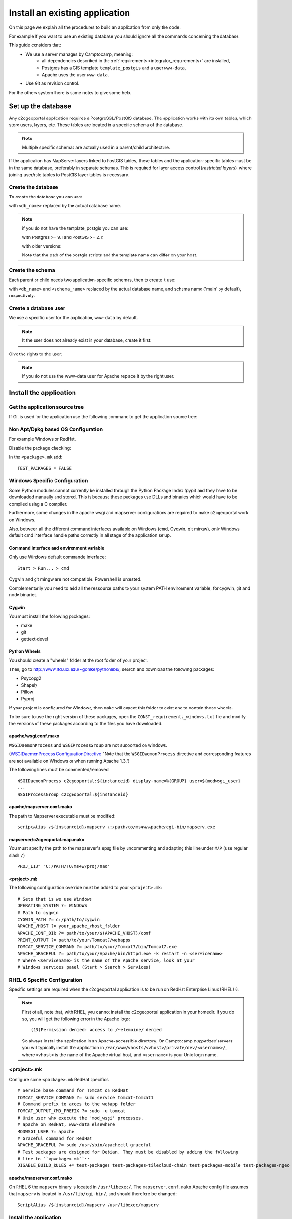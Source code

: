 .. _integrator_install_application:

Install an existing application
===============================

On this page we explain all the procedures to build an application from
only the code.

For example If you want to use an existing database you should ignore
all the commands concerning the database.

This guide considers that:
 - We use a server manages by Camptocamp, meaning:
    - all dependencies described in the
      :ref:`requirements <integrator_requirements>` are installed,
    - Postgres has a GIS template ``template_postgis`` and a user ``www-data``,
    - Apache uses the user ``www-data``.
 - Use Git as revision control.

For the others system there is some notes to give some help.

Set up the database
-------------------

Any c2cgeoportal application requires a PostgreSQL/PostGIS database. The
application works with its own tables, which store users, layers, etc. These
tables are located in a specific schema of the database.

.. note::

    Multiple specific schemas are actually used in a parent/child architecture.

If the application has MapServer layers linked to PostGIS tables, these tables
and the application-specific tables must be in the same database, preferably in
separate schemas. This is required for layer access control (*restricted
layers*), where joining user/role tables to PostGIS layer tables is necessary.

.. _integrator_install_application_create_database:

Create the database
~~~~~~~~~~~~~~~~~~~

To create the database you can use:

.. prompt:: bash

    sudo -u postgres createdb <db_name> -T template_postgis

with ``<db_name>`` replaced by the actual database name.

.. note::

   if you do not have the template_postgis you can use:

   with Postgres >= 9.1 and PostGIS >= 2.1:

   .. prompt:: bash

       sudo -u postgres createdb -E UTF8 -T template0 <db_name>
       sudo -u postgres psql -c "CREATE EXTENSION postgis;" <db_name>

   with older versions:

   .. prompt:: bash

       sudo -u postgres createdb -E UTF8 -T template0 <db_name>
       sudo -u postgres psql -d <db_name> -f /usr/share/postgresql/9.1/contrib/postgis-2.1/postgis.sql
       sudo -u postgres psql -d <db_name> -f /usr/share/postgresql/9.1/contrib/postgis-2.1/spatial_ref_sys.sql

   Note that the path of the postgis scripts and the template name can
   differ on your host.

.. _integrator_install_application_create_schema:

Create the schema
~~~~~~~~~~~~~~~~~

Each parent or child needs two application-specific schemas,
then to create it use:

.. prompt:: bash

    sudo -u postgres psql -c "CREATE SCHEMA <schema_name>;" <db_name>
    sudo -u postgres psql -c "CREATE SCHEMA <schema_name>_static;" <db_name>

with ``<db_name>`` and ``<schema_name>`` replaced by the actual database name,
and schema name ('main' by default), respectively.

.. _integrator_install_application_create_user:

Create a database user
~~~~~~~~~~~~~~~~~~~~~~

We use a specific user for the application, ``www-data`` by default.

.. note::

   It the user does not already exist in your database, create it first:

   .. prompt:: bash

        sudo -u postgres createuser -P <db_user>

Give the rights to the user:

.. prompt:: bash

    sudo -u postgres psql -c 'GRANT SELECT ON TABLE spatial_ref_sys TO "www-data"' <db_name>
    sudo -u postgres psql -c 'GRANT ALL ON TABLE geometry_columns TO "www-data"' <db_name>
    sudo -u postgres psql -c 'GRANT ALL ON SCHEMA <schema_name> TO "www-data"' <db_name>
    sudo -u postgres psql -c 'GRANT ALL ON SCHEMA <schema_name>_static TO "www-data"' <db_name>

.. note::

   If you do not use the www-data user for Apache replace it by the right user.


Install the application
-----------------------

Get the application source tree
~~~~~~~~~~~~~~~~~~~~~~~~~~~~~~~

If Git is used for the application use the following command to get the
application source tree:

.. prompt:: bash

    git clone git@github.com:camptocamp/<project>.git
    cd <project>


Non Apt/Dpkg based OS Configuration
~~~~~~~~~~~~~~~~~~~~~~~~~~~~~~~~~~~

For example Windows or RedHat.

Disable the package checking:

In the ``<package>.mk`` add::

    TEST_PACKAGES = FALSE

Windows Specific Configuration
~~~~~~~~~~~~~~~~~~~~~~~~~~~~~~

Some Python modules cannot currently be installed through the Python Package
Index (pypi) and they have to be downloaded manually and stored. This is
because these packages use DLLs and binaries which would have to be compiled
using a C compiler.

Furthermore, some changes in the apache wsgi and mapserver configurations are
required to make c2cgeoportal work on Windows.

Also, between all the different command interfaces available on Windows (cmd,
Cygwin, git mingw), only Windows default cmd interface handle paths correctly
in all stage of the application setup.

Command interface and environment variable
^^^^^^^^^^^^^^^^^^^^^^^^^^^^^^^^^^^^^^^^^^

Only use Windows default commande interface::

    Start > Run... > cmd

Cygwin and git mingw are not compatible. Powershell is untested.

Complementarily you need to add all the ressource paths to your system PATH
environment variable, for cygwin, git and node binaries.

Cygwin
^^^^^^

You must install the following packages:

* make
* git
* gettext-devel

Python Wheels
^^^^^^^^^^^^^

You should create a "wheels" folder at the root folder of your project.

Then, go to http://www.lfd.uci.edu/~gohlke/pythonlibs/, search and download the
following packages:

* Psycopg2
* Shapely
* Pillow
* Pyproj

If your project is configured for Windows, then ``make`` will expect this folder
to exist and to contain these wheels.

To be sure to use the right version of these packages, open the
``CONST_requirements_windows.txt`` file and modify the versions of these
packages according to the files you have downloaded.

apache/wsgi.conf.mako
^^^^^^^^^^^^^^^^^^^^^

``WSGIDaemonProcess`` and ``WSGIProcessGroup`` are not supported on windows.

(`WSGIDaemonProcess ConfigurationDirective
<http://code.google.com/p/modwsgi/wiki/ConfigurationDirectives#WSGIDaemonProcess>`_
"Note that the ``WSGIDaemonProcess`` directive and corresponding features are not
available on Windows or when running Apache 1.3.")

The following lines must be commented/removed::

    WSGIDaemonProcess c2cgeoportal:${instanceid} display-name=%{GROUP} user=${modwsgi_user}
    ...
    WSGIProcessGroup c2cgeoportal:${instanceid}

apache/mapserver.conf.mako
^^^^^^^^^^^^^^^^^^^^^^^^^^

The path to Mapserver executable must be modified::

    ScriptAlias /${instanceid}/mapserv C:/path/to/ms4w/Apache/cgi-bin/mapserv.exe

mapserver/c2cgeoportal.map.mako
^^^^^^^^^^^^^^^^^^^^^^^^^^^^^^^

You must specify the path to the mapserver's epsg file by uncommenting and adapting
this line under ``MAP`` (use regular slash ``/``) ::

    PROJ_LIB" "C:/PATH/TO/ms4w/proj/nad"

<project>.mk
^^^^^^^^^^^^

The following configuration override must be added to your ``<project>.mk``::

    # Sets that is we use Windows
    OPERATING_SYSTEM ?= WINDOWS
    # Path to cygwin
    CYGWIN_PATH ?= c:/path/to/cygwin
    APACHE_VHOST ?= your_apache_vhost_folder
    APACHE_CONF_DIR ?= path/to/your/$(APACHE_VHOST)/conf
    PRINT_OUTPUT ?= path/to/your/Tomcat7/webapps
    TOMCAT_SERVICE_COMMAND ?= path/to/your/Tomcat7/bin/Tomcat7.exe
    APACHE_GRACEFUL ?= path/to/your/Apache/bin/httpd.exe -k restart -n <servicename>
    # Where <servicename> is the name of the Apache service, look at your
    # Windows services panel (Start > Search > Services)

RHEL 6 Specific Configuration
~~~~~~~~~~~~~~~~~~~~~~~~~~~~~

Specific settings are required when the c2cgeoportal application is to be run
on RedHat Enterprise Linux (RHEL) 6.

.. note::

    First of all, note that, with RHEL, you cannot install the c2cgeoportal
    application in your homedir. If you do so, you will get the following error
    in the Apache logs::

        (13)Permission denied: access to /~elemoine/ denied

    So always install the application in an Apache-accessible directory. On
    Camptocamp *puppetized* servers you will typically install the application
    in ``/var/www/vhosts/<vhost>/private/dev/<username>/``, where ``<vhost>``
    is the name of the Apache virtual host, and ``<username>`` is your Unix
    login name.


<project>.mk
~~~~~~~~~~~~

Configure some ``<package>.mk`` RedHat specifics::

    # Service base command for Tomcat on RedHat
    TOMCAT_SERVICE_COMMAND ?= sudo service tomcat-tomcat1
    # Command prefix to acces to the webapp folder
    TOMCAT_OUTPUT_CMD_PREFIX ?= sudo -u tomcat
    # Unix user who execute the 'mod_wsgi' processes.
    # apache on RedHat, www-data elsewhere
    MODWSGI_USER ?= apache
    # Graceful command for RedHat
    APACHE_GRACEFUL ?= sudo /usr/sbin/apachectl graceful
    # Test packages are designed for Debian. They must be disabled by adding the following
    # line to ``<package>.mk``::
    DISABLE_BUILD_RULES += test-packages test-packages-tilecloud-chain test-packages-mobile test-packages-ngeo

apache/mapserver.conf.mako
^^^^^^^^^^^^^^^^^^^^^^^^^^

On RHEL 6 the ``mapserv`` binary is located in ``/usr/libexec/``. The
``mapserver.conf.mako`` Apache config file assumes that ``mapserv`` is located in
``/usr/lib/cgi-bin/``, and should therefore be changed::

    ScriptAlias /${instanceid}/mapserv /usr/libexec/mapserv


.. _integrator_install_application_install_application:

Install the application
~~~~~~~~~~~~~~~~~~~~~~~

If it does not already exist, create a ``<user>.mk`` file
(where ``<user>`` is for example your username),
that will contain your application special
configuration:

.. code:: make

    INSTANCE_ID = <instanceid>
    DEVELOPMENT = TRUE

    include <package>.mk

.. note::

   For technical simplification the file should be named ``<instanceid>.mk``
   in other words ``<instanceid>`` should have the same value as ``<user>``.

.. note::

    The ``<instanceid>`` should be unique on the server, the username is a good
    choice or something like ``<user>-<sub-project>`` in case of parent/children project.

Add it to Git:

.. prompt:: bash

    git add <user>.mk
    git commit -m "Add user build file"

Create the application tables, and directly set the version (details later):

.. prompt:: bash

    make -f <user>.mk upgrade-db

Then you can build and install the application with the command:

.. prompt:: bash

    make -f <user>.mk build

This previous command will do many things like:

  * download and install the project dependencies,

  * adapt the application configuration to your environment,

  * build the javascript and css resources into compressed files,

  * compile the translation files.

Your application should be available at:
``http://<hostname>/<instanceid>``.

Where the ``<hostname>`` is directly linked to the virtual host,
and the ``<instanceid>`` is the value you provided before.

.. _integrator_install_application_migrate_server:

Migrating to a new server
-------------------------

If you are migrating to a new server, keep in mind that your variable
``VISIBLE_WEB_HOST`` must contain the exact host name that browsers should use
to access your site. Consider the following migration scenario:
your current site runs on server ``old-site.customer.ch`` with the visible host name
``gis.customer.ch``. You wish to setup a new server ``new-site.customer.ch``,
install the application and test it, and then switch your DNS so that
``gis.customer.ch`` now points to ``new-site.customer.ch``.
To accomplish this, you must proceed as follows:

  * set ``VISIBLE_WEB_HOST`` to ``new-site.customer.ch`` and test the application
    at ``http://new-site.customer.ch``

  * when going live, you must:

    * change ``VISIBLE_WEB_HOST`` to ``gis.customer.ch``

    * re-build, re-deploy - but do not test yet!

    * change your DNS so that ``gis.customer.ch`` points to ``new-site.customer.ch``.

    * Now test your new live site.
